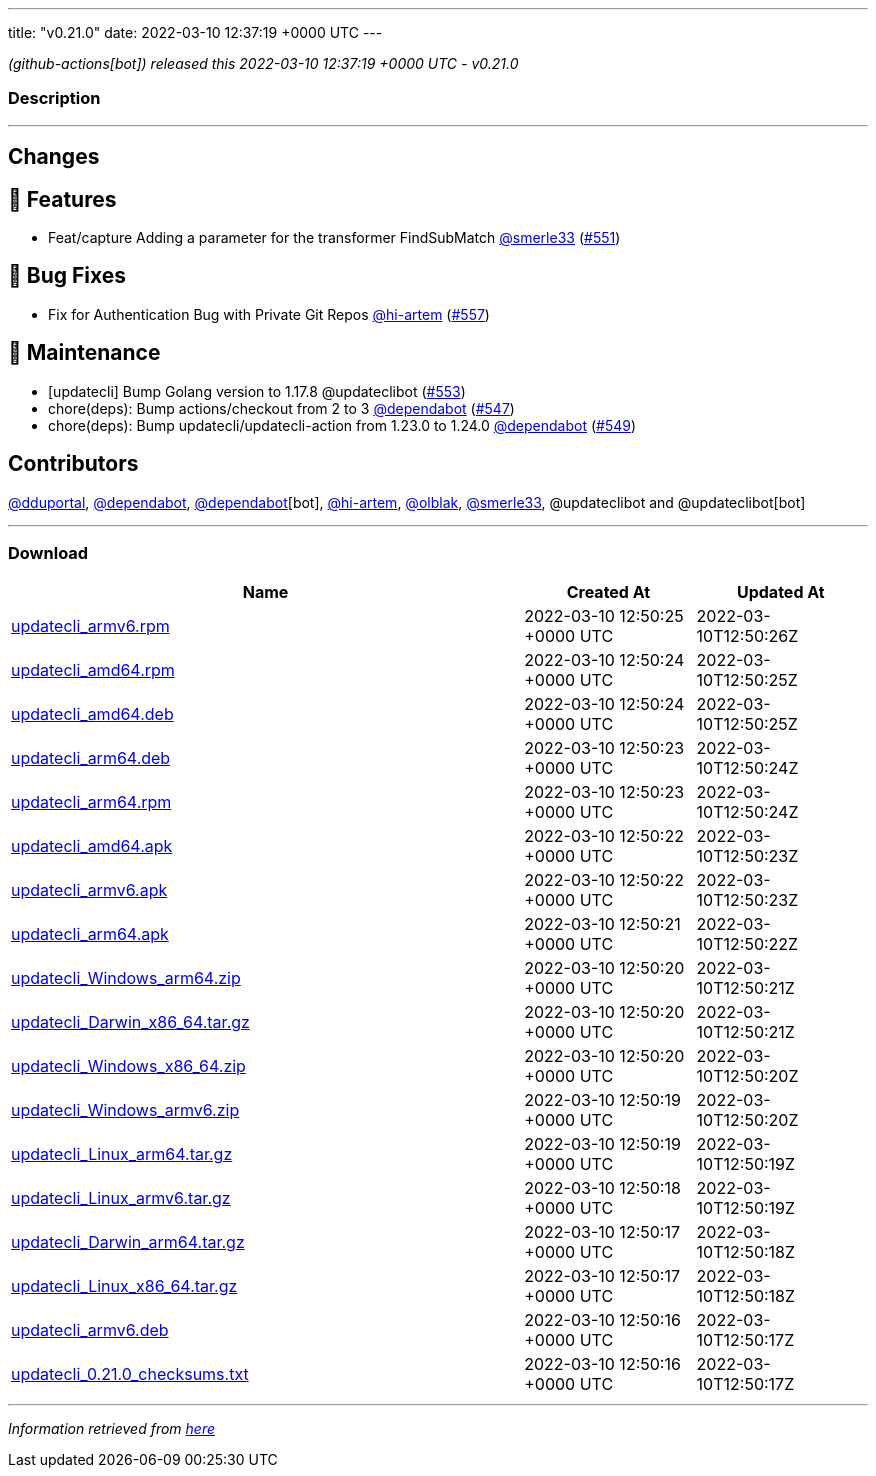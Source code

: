 ---
title: "v0.21.0"
date: 2022-03-10 12:37:19 +0000 UTC
---

// Disclaimer: this file is generated, do not edit it manually.


__ (github-actions[bot]) released this 2022-03-10 12:37:19 +0000 UTC - v0.21.0__


=== Description

---

++++

<h2>Changes</h2>
<h2>🚀 Features</h2>
<ul>
<li>Feat/capture Adding a parameter for the transformer FindSubMatch <a class="user-mention notranslate" data-hovercard-type="user" data-hovercard-url="/users/smerle33/hovercard" data-octo-click="hovercard-link-click" data-octo-dimensions="link_type:self" href="https://github.com/smerle33">@smerle33</a> (<a class="issue-link js-issue-link" data-error-text="Failed to load title" data-id="1158454753" data-permission-text="Title is private" data-url="https://github.com/updatecli/updatecli/issues/551" data-hovercard-type="pull_request" data-hovercard-url="/updatecli/updatecli/pull/551/hovercard" href="https://github.com/updatecli/updatecli/pull/551">#551</a>)</li>
</ul>
<h2>🐛 Bug Fixes</h2>
<ul>
<li>Fix for Authentication Bug with Private Git Repos <a class="user-mention notranslate" data-hovercard-type="user" data-hovercard-url="/users/hi-artem/hovercard" data-octo-click="hovercard-link-click" data-octo-dimensions="link_type:self" href="https://github.com/hi-artem">@hi-artem</a> (<a class="issue-link js-issue-link" data-error-text="Failed to load title" data-id="1164637288" data-permission-text="Title is private" data-url="https://github.com/updatecli/updatecli/issues/557" data-hovercard-type="pull_request" data-hovercard-url="/updatecli/updatecli/pull/557/hovercard" href="https://github.com/updatecli/updatecli/pull/557">#557</a>)</li>
</ul>
<h2>🧰 Maintenance</h2>
<ul>
<li>[updatecli] Bump Golang version to 1.17.8 @updateclibot (<a class="issue-link js-issue-link" data-error-text="Failed to load title" data-id="1159116675" data-permission-text="Title is private" data-url="https://github.com/updatecli/updatecli/issues/553" data-hovercard-type="pull_request" data-hovercard-url="/updatecli/updatecli/pull/553/hovercard" href="https://github.com/updatecli/updatecli/pull/553">#553</a>)</li>
<li>chore(deps): Bump actions/checkout from 2 to 3 <a class="user-mention notranslate" data-hovercard-type="organization" data-hovercard-url="/orgs/dependabot/hovercard" data-octo-click="hovercard-link-click" data-octo-dimensions="link_type:self" href="https://github.com/dependabot">@dependabot</a> (<a class="issue-link js-issue-link" data-error-text="Failed to load title" data-id="1157043519" data-permission-text="Title is private" data-url="https://github.com/updatecli/updatecli/issues/547" data-hovercard-type="pull_request" data-hovercard-url="/updatecli/updatecli/pull/547/hovercard" href="https://github.com/updatecli/updatecli/pull/547">#547</a>)</li>
<li>chore(deps): Bump updatecli/updatecli-action from 1.23.0 to 1.24.0 <a class="user-mention notranslate" data-hovercard-type="organization" data-hovercard-url="/orgs/dependabot/hovercard" data-octo-click="hovercard-link-click" data-octo-dimensions="link_type:self" href="https://github.com/dependabot">@dependabot</a> (<a class="issue-link js-issue-link" data-error-text="Failed to load title" data-id="1158274067" data-permission-text="Title is private" data-url="https://github.com/updatecli/updatecli/issues/549" data-hovercard-type="pull_request" data-hovercard-url="/updatecli/updatecli/pull/549/hovercard" href="https://github.com/updatecli/updatecli/pull/549">#549</a>)</li>
</ul>
<h2>Contributors</h2>
<p><a class="user-mention notranslate" data-hovercard-type="user" data-hovercard-url="/users/dduportal/hovercard" data-octo-click="hovercard-link-click" data-octo-dimensions="link_type:self" href="https://github.com/dduportal">@dduportal</a>, <a class="user-mention notranslate" data-hovercard-type="organization" data-hovercard-url="/orgs/dependabot/hovercard" data-octo-click="hovercard-link-click" data-octo-dimensions="link_type:self" href="https://github.com/dependabot">@dependabot</a>, <a class="user-mention notranslate" data-hovercard-type="organization" data-hovercard-url="/orgs/dependabot/hovercard" data-octo-click="hovercard-link-click" data-octo-dimensions="link_type:self" href="https://github.com/dependabot">@dependabot</a>[bot], <a class="user-mention notranslate" data-hovercard-type="user" data-hovercard-url="/users/hi-artem/hovercard" data-octo-click="hovercard-link-click" data-octo-dimensions="link_type:self" href="https://github.com/hi-artem">@hi-artem</a>, <a class="user-mention notranslate" data-hovercard-type="user" data-hovercard-url="/users/olblak/hovercard" data-octo-click="hovercard-link-click" data-octo-dimensions="link_type:self" href="https://github.com/olblak">@olblak</a>, <a class="user-mention notranslate" data-hovercard-type="user" data-hovercard-url="/users/smerle33/hovercard" data-octo-click="hovercard-link-click" data-octo-dimensions="link_type:self" href="https://github.com/smerle33">@smerle33</a>, @updateclibot and @updateclibot[bot]</p>

++++

---



=== Download

[cols="3,1,1" options="header" frame="all" grid="rows"]
|===
| Name | Created At | Updated At

| link:https://github.com/updatecli/updatecli/releases/download/v0.21.0/updatecli_armv6.rpm[updatecli_armv6.rpm] | 2022-03-10 12:50:25 +0000 UTC | 2022-03-10T12:50:26Z

| link:https://github.com/updatecli/updatecli/releases/download/v0.21.0/updatecli_amd64.rpm[updatecli_amd64.rpm] | 2022-03-10 12:50:24 +0000 UTC | 2022-03-10T12:50:25Z

| link:https://github.com/updatecli/updatecli/releases/download/v0.21.0/updatecli_amd64.deb[updatecli_amd64.deb] | 2022-03-10 12:50:24 +0000 UTC | 2022-03-10T12:50:25Z

| link:https://github.com/updatecli/updatecli/releases/download/v0.21.0/updatecli_arm64.deb[updatecli_arm64.deb] | 2022-03-10 12:50:23 +0000 UTC | 2022-03-10T12:50:24Z

| link:https://github.com/updatecli/updatecli/releases/download/v0.21.0/updatecli_arm64.rpm[updatecli_arm64.rpm] | 2022-03-10 12:50:23 +0000 UTC | 2022-03-10T12:50:24Z

| link:https://github.com/updatecli/updatecli/releases/download/v0.21.0/updatecli_amd64.apk[updatecli_amd64.apk] | 2022-03-10 12:50:22 +0000 UTC | 2022-03-10T12:50:23Z

| link:https://github.com/updatecli/updatecli/releases/download/v0.21.0/updatecli_armv6.apk[updatecli_armv6.apk] | 2022-03-10 12:50:22 +0000 UTC | 2022-03-10T12:50:23Z

| link:https://github.com/updatecli/updatecli/releases/download/v0.21.0/updatecli_arm64.apk[updatecli_arm64.apk] | 2022-03-10 12:50:21 +0000 UTC | 2022-03-10T12:50:22Z

| link:https://github.com/updatecli/updatecli/releases/download/v0.21.0/updatecli_Windows_arm64.zip[updatecli_Windows_arm64.zip] | 2022-03-10 12:50:20 +0000 UTC | 2022-03-10T12:50:21Z

| link:https://github.com/updatecli/updatecli/releases/download/v0.21.0/updatecli_Darwin_x86_64.tar.gz[updatecli_Darwin_x86_64.tar.gz] | 2022-03-10 12:50:20 +0000 UTC | 2022-03-10T12:50:21Z

| link:https://github.com/updatecli/updatecli/releases/download/v0.21.0/updatecli_Windows_x86_64.zip[updatecli_Windows_x86_64.zip] | 2022-03-10 12:50:20 +0000 UTC | 2022-03-10T12:50:20Z

| link:https://github.com/updatecli/updatecli/releases/download/v0.21.0/updatecli_Windows_armv6.zip[updatecli_Windows_armv6.zip] | 2022-03-10 12:50:19 +0000 UTC | 2022-03-10T12:50:20Z

| link:https://github.com/updatecli/updatecli/releases/download/v0.21.0/updatecli_Linux_arm64.tar.gz[updatecli_Linux_arm64.tar.gz] | 2022-03-10 12:50:19 +0000 UTC | 2022-03-10T12:50:19Z

| link:https://github.com/updatecli/updatecli/releases/download/v0.21.0/updatecli_Linux_armv6.tar.gz[updatecli_Linux_armv6.tar.gz] | 2022-03-10 12:50:18 +0000 UTC | 2022-03-10T12:50:19Z

| link:https://github.com/updatecli/updatecli/releases/download/v0.21.0/updatecli_Darwin_arm64.tar.gz[updatecli_Darwin_arm64.tar.gz] | 2022-03-10 12:50:17 +0000 UTC | 2022-03-10T12:50:18Z

| link:https://github.com/updatecli/updatecli/releases/download/v0.21.0/updatecli_Linux_x86_64.tar.gz[updatecli_Linux_x86_64.tar.gz] | 2022-03-10 12:50:17 +0000 UTC | 2022-03-10T12:50:18Z

| link:https://github.com/updatecli/updatecli/releases/download/v0.21.0/updatecli_armv6.deb[updatecli_armv6.deb] | 2022-03-10 12:50:16 +0000 UTC | 2022-03-10T12:50:17Z

| link:https://github.com/updatecli/updatecli/releases/download/v0.21.0/updatecli_0.21.0_checksums.txt[updatecli_0.21.0_checksums.txt] | 2022-03-10 12:50:16 +0000 UTC | 2022-03-10T12:50:17Z

|===


---

__Information retrieved from link:https://github.com/updatecli/updatecli/releases/tag/v0.21.0[here]__

